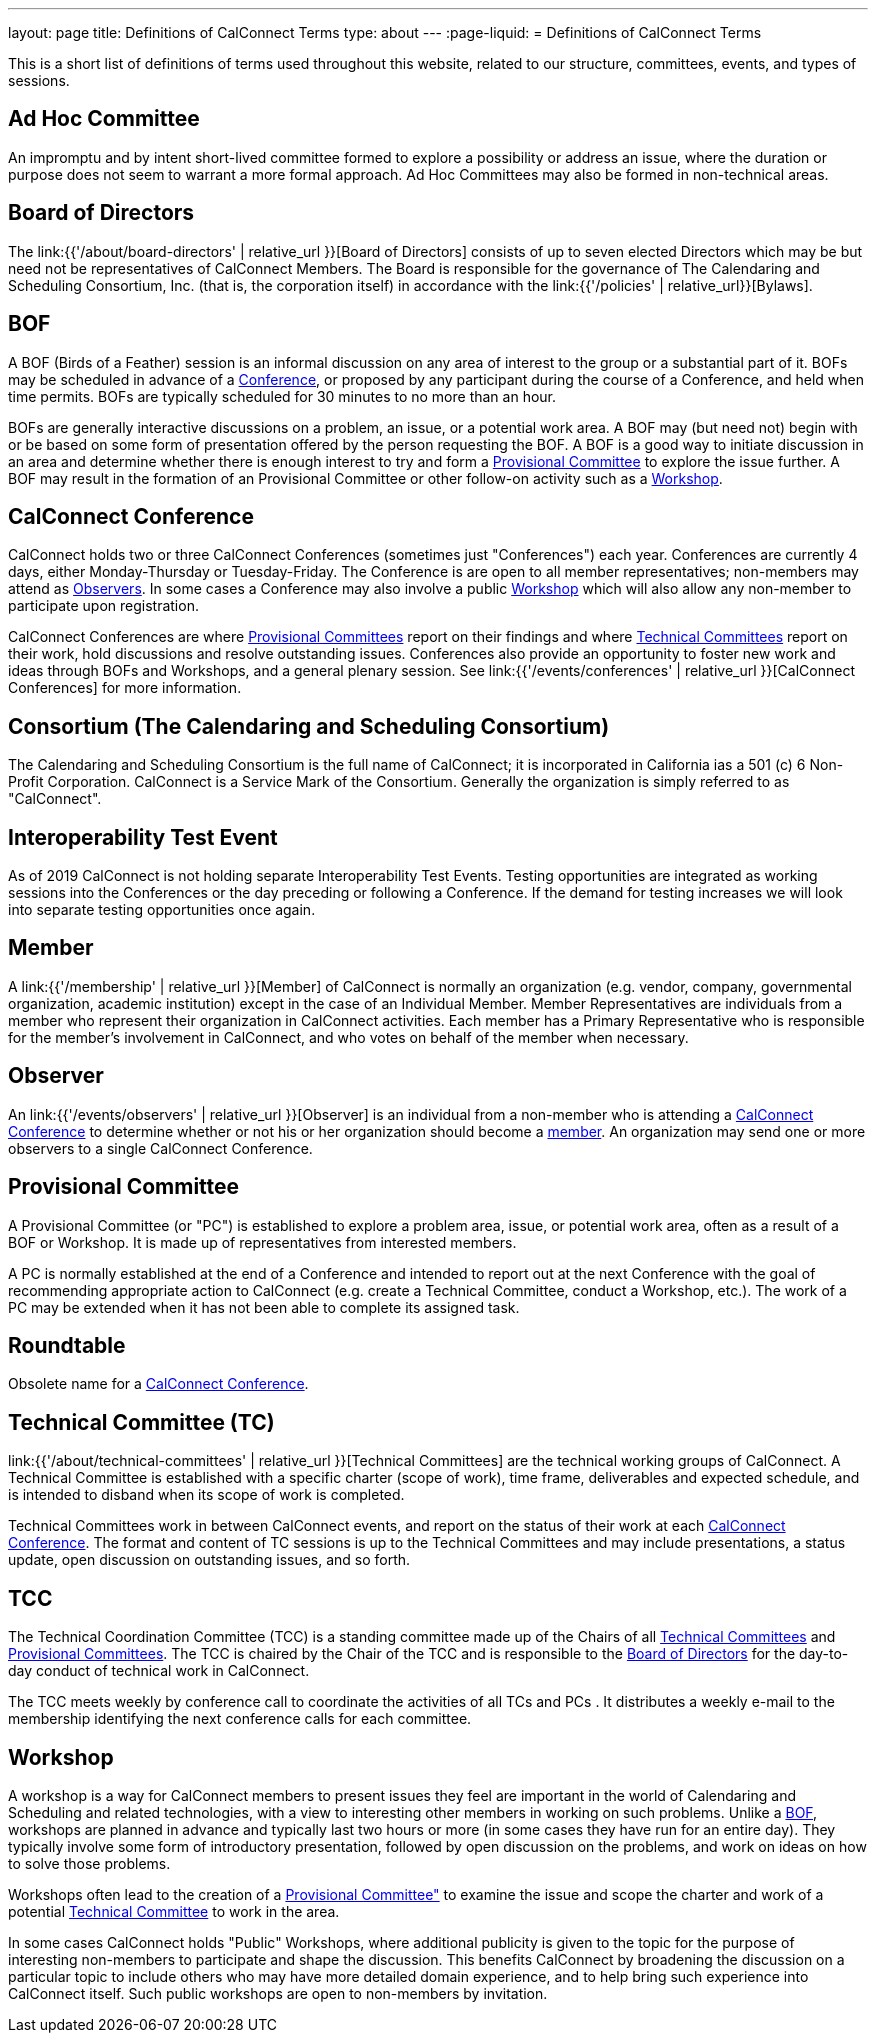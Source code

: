 ---
layout: page
title: Definitions of CalConnect Terms
type: about
---
:page-liquid:
= Definitions of CalConnect Terms

This is a short list of definitions of terms used throughout this
website, related to our structure, committees, events, and types of
sessions.

[#Adhoc]
== Ad Hoc Committee

An impromptu and by intent short-lived committee formed to explore a
possibility or address an issue, where the duration or purpose does not
seem to warrant a more formal approach.  Ad Hoc Committees may also be
formed in non-technical areas.

[#BoD]
== Board of Directors

The link:{{'/about/board-directors' | relative_url }}[Board of Directors]
consists of up to seven elected  Directors which may be but need not be
representatives of CalConnect Members. The Board is responsible for the
governance of The Calendaring and Scheduling Consortium, Inc. (that is, the
corporation itself) in accordance with the
link:{{'/policies' | relative_url}}[Bylaws].

[#BOF]
== BOF

A BOF (Birds of a Feather) session is an informal discussion on any area
of interest to the group or a substantial part of it. BOFs may be
scheduled in advance of a link:#Conference[Conference], or proposed by
any participant during the course of a Conference, and held when time
permits. BOFs are typically scheduled for 30 minutes to no more than an
hour.

BOFs are generally interactive discussions on a problem, an issue, or a
potential work area. A BOF may (but need not) begin with or be based on
some form of presentation offered by the person requesting the BOF. A
BOF is a good way to initiate discussion in an area and determine
whether there is enough interest to try and form a link:#PC[Provisional
Committee] to explore the issue further. A BOF may result in the
formation of an Provisional Committee or other follow-on activity such
as a link:#Workshop[Workshop].

[#Conference]
== CalConnect Conference

CalConnect holds two or three CalConnect Conferences (sometimes just
"Conferences") each year.  Conferences are currently 4 days, either
Monday-Thursday or Tuesday-Friday.  The Conference is are open to all
member representatives; non-members may attend as
link:#Observer[Observers]. In some cases a Conference may also involve a
public link:#Workshop[Workshop] which will also allow any non-member to
participate upon registration.

CalConnect Conferences are where link:#PC[Provisional Committees] report on
their findings and where link:#TC[Technical Committees] report on their work,
hold discussions and resolve outstanding issues. Conferences also provide an
opportunity to foster new work and ideas through BOFs and Workshops, and a
general plenary session. See link:{{'/events/conferences' | relative_url }}[CalConnect Conferences] for more
information.

[#Consortium]
== Consortium (The Calendaring and Scheduling Consortium)

The Calendaring and Scheduling Consortium is the full name of
CalConnect; it is incorporated in California ias a 501 (c) 6 Non-Profit
Corporation. CalConnect is a Service Mark of the Consortium. Generally
the organization is simply referred to as "CalConnect".

== Interoperability Test Event

As of 2019 CalConnect is not holding separate Interoperability Test
Events.  Testing opportunities are integrated as working sessions into
the Conferences or the day preceding or following a Conference.  If the
demand for testing increases we will look into separate testing
opportunities once again.

== Member

A link:{{'/membership' | relative_url }}[Member] of CalConnect is normally an organization
(e.g. vendor, company, governmental organization, academic institution)
except in the case of an Individual Member. Member Representatives are
individuals from a member who represent their organization in CalConnect
activities. Each member has a Primary Representative who is responsible
for the member's involvement in CalConnect, and who votes on behalf of
the member when necessary.

== Observer

An link:{{'/events/observers' | relative_url }}[Observer] is an individual
from a non-member who is attending a link:#Conference[CalConnect
Conference] to determine whether or not his or her organization should
become a link:#Member[member]. An organization may send one or more
observers to a single CalConnect Conference.

== Provisional Committee

A Provisional Committee (or "PC") is established to explore a problem
area, issue, or potential work area, often as a result of a BOF or
Workshop. It is made up of representatives from interested members.

A PC is normally established at the end of a Conference and intended to
report out at the next Conference with the goal of recommending
appropriate action to CalConnect (e.g. create a Technical Committee,
conduct a Workshop, etc.). The work of a PC may be extended when it has
not been able to complete its assigned task.

== Roundtable

Obsolete name for a link:#Conference[CalConnect Conference].

== Technical Committee (TC)

link:{{'/about/technical-committees' | relative_url }}[Technical Committees] are the
technical working groups of CalConnect. A Technical Committee is
established with a specific charter (scope of work), time frame,
deliverables and expected schedule, and is intended to disband when its
scope of work is completed.

Technical Committees work in between CalConnect events, and report on
the status of their work at each link:#Conference[CalConnect
Conference]. The format and content of TC sessions is up to the
Technical Committees and may include presentations, a status update,
open discussion on outstanding issues, and so forth.

== TCC

The Technical Coordination Committee (TCC) is a standing committee made
up of the Chairs of all link:#TC[Technical Committees] and
link:#PC[Provisional Committees]. The TCC is chaired by the Chair of the
TCC and is responsible to the link:#BoD[Board of Directors] for the
day-to-day conduct of technical work in CalConnect.

The TCC meets weekly by conference call to coordinate the activities of
all TCs and PCs . It distributes a weekly e-mail to the membership
identifying the next conference calls for each committee.

== Workshop

A workshop is a way for CalConnect members to present issues they feel
are important in the world of Calendaring and Scheduling and related
technologies, with a view to interesting other members in working on
such problems. Unlike a link:#BOF[BOF], workshops are planned in advance
and typically last two hours or more (in some cases they have run for an
entire day). They typically involve some form of introductory
presentation, followed by open discussion on the problems, and work on
ideas on how to solve those problems.

Workshops often lead to the creation of a link:#PC[Provisional
Committee"] to examine the issue and scope the charter and work of a
potential link:#TC[Technical Committee] to work in the area.

In some cases CalConnect holds "Public" Workshops, where additional
publicity is given to the topic for the purpose of interesting
non-members to participate and shape the discussion. This benefits
CalConnect by broadening the discussion on a particular topic to include
others who may have more detailed domain experience, and to help bring
such experience into CalConnect itself. Such public workshops are open
to non-members by invitation.
